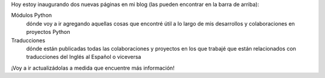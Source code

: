 .. title: Nuevas páginas
.. slug: nuevas-paginas
.. date: 2014/04/16 18:39:34
.. tags: blog, python, proyectos
.. link: 
.. description: 
.. type: text

Hoy estoy inaugurando dos nuevas páginas en mi blog (las pueden
encontrar en la barra de arriba):

Módulos Python
    dónde voy a ir agregando aquellas cosas que encontré útil a lo
    largo de mis desarrollos y colaboraciones en proyectos Python

Traducciones
    dónde están publicadas todas las colaboraciones y proyectos en los
    que trabajé que están relacionados con traducciones del Inglés al
    Español o viceversa

¡Voy a ir actualizádolas a medida que encuentre más información!
